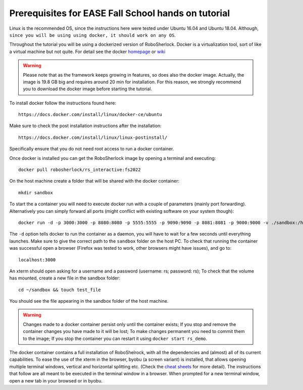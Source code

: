 ..  _ease_fall_school_prerequisites:

=====================================================
Prerequisites for EASE Fall School hands on tutorial
=====================================================

Linux is the recommended OS, since the instructions here were tested under Ubuntu 16.04 and Ubuntu 18.04. Although, ``since you will be using using docker, it should work on any OS``.

Throughout the tutorial you will be using a dockerized version of RoboSherlock. Docker is a virtualization tool, sort of like a virtual machine but not quite. For detail see the docker `homepage <https://docker.com>`_ or `wiki <https://en.wikipedia.org/wiki/Docker_(software)>`_

.. warning:: Please note that as the framework keeps growing in features, so does also the docker image. Actually, the image is 19.8 GB big and requires around 20 min for installation. For this reason, we strongly recommend you to download the docker image before starting the tutorial.

To install docker follow the instructions found here::

    https://docs.docker.com/install/linux/docker-ce/ubuntu
    
Make sure to check the post installation instructions after the installation::

    https://docs.docker.com/install/linux/linux-postinstall/

Specifically ensure that you do not need root access to run a docker container. 

Once docker is installed you can get the RoboSherlock image by opening a terminal and executing::

    docker pull robosherlock/rs_interactive:fs2022
    
On the host machine create a folder that will be shared with the docker container::

    mkdir sandbox
    
To start the a container you will need to execute docker run with a couple of parameters (mainly port forwarding). Alternatively you can simply forward all ports (might conflict with existing software on your system though)::

    docker run -d -p 3000:3000 -p 8080:8080 -p 5555:5555 -p 9090:9090 -p 8081:8081 -p 9000:9000 -v ./sandbox:/home/rs/sandbox --name rs_demo robosherlock/rs_interactive:fs2022
    
The ``-d`` option tells docker to run the container as a daemon, you will have to wait for a few seconds until everything launches. Make sure to give the correct path to the ``sandbox`` folder on the host PC. To check that running the container was successful open a browser (Firefox was tested to work, other browsers might have issues), and go to::

    localhost:3000

An xterm should open asking for a username and a password (username: rs; password: rs); To check that the volume has mounted, create a new file in the sandbox folder::
    
    cd ~/sandbox && touch test_file

You should see the file appearing in the sandbox folder of the host machine. 

.. warning:: Changes made to a docker container persist only until the container exists; If you stop and remove the container changes you have made to it will be lost; To make changes permanent you need to commit them to the image; If you stop the container you can restart it using ``docker start rs_demo``.

The docker container contains a full installation of RoboShelrock, with all the dependencies and (almost) all of its current capabilities. To ease the use of the xterm in the browser, byobu (a screen variant) is installed, that allows opening multiple terminal windows, vertical and horizontal splitting etc. (Check the `cheat sheets <https://www.iconspng.com/images/byobu-cheat-sheet/byobu-cheat-sheet.jpg>`_ for more detail). The instructions that follow are all meant to be executed in the terminal window in a browser. When prompted for a new terminal window, open a new tab in your browsed or in byobu.
